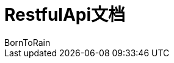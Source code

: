 = RestfulApi文档
BornToRain;
:doctype: book
:icons: font
:source-highlighter: highlightjs
:toc: left
:toclevels: 4
:sectlinks:
